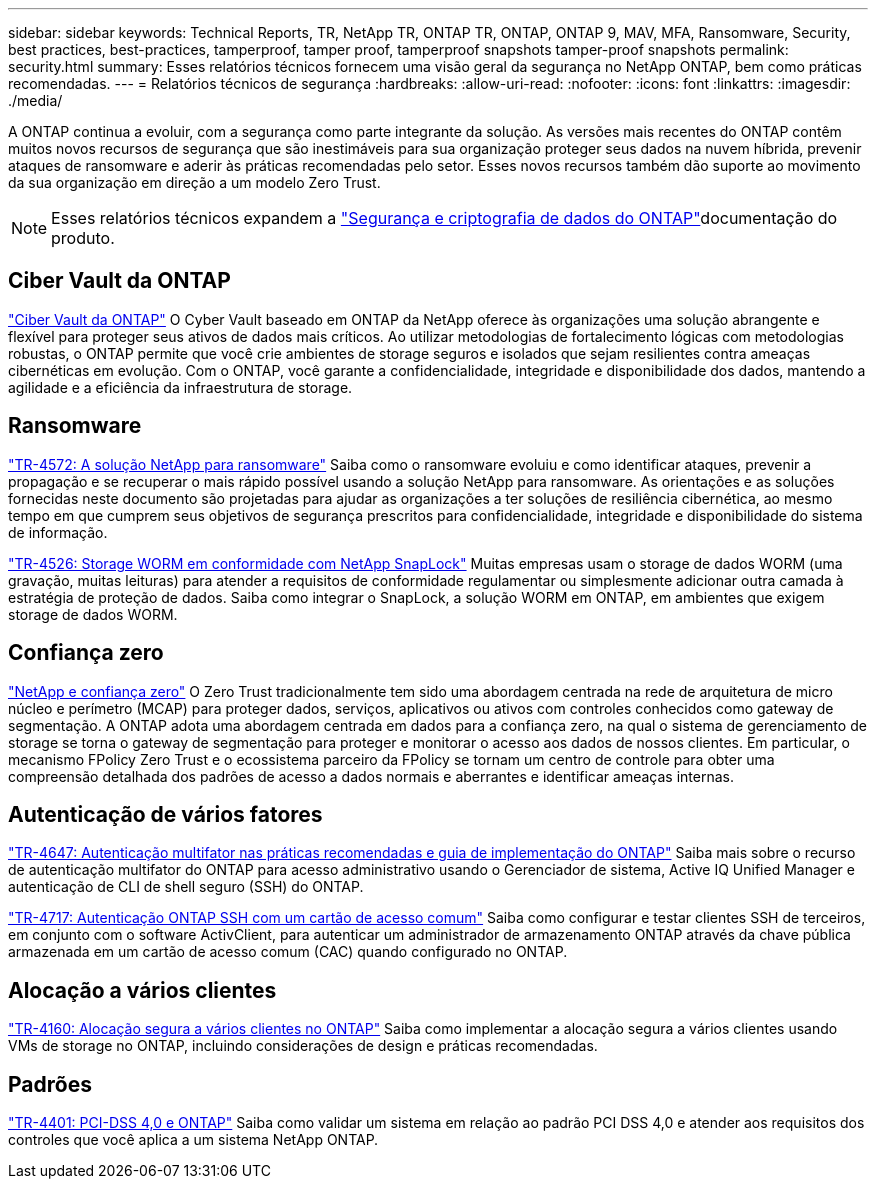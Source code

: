 ---
sidebar: sidebar 
keywords: Technical Reports, TR, NetApp TR, ONTAP TR, ONTAP, ONTAP 9, MAV, MFA, Ransomware, Security, best practices, best-practices, tamperproof, tamper proof, tamperproof snapshots tamper-proof snapshots 
permalink: security.html 
summary: Esses relatórios técnicos fornecem uma visão geral da segurança no NetApp ONTAP, bem como práticas recomendadas. 
---
= Relatórios técnicos de segurança
:hardbreaks:
:allow-uri-read: 
:nofooter: 
:icons: font
:linkattrs: 
:imagesdir: ./media/


[role="lead"]
A ONTAP continua a evoluir, com a segurança como parte integrante da solução. As versões mais recentes do ONTAP contêm muitos novos recursos de segurança que são inestimáveis para sua organização proteger seus dados na nuvem híbrida, prevenir ataques de ransomware e aderir às práticas recomendadas pelo setor. Esses novos recursos também dão suporte ao movimento da sua organização em direção a um modelo Zero Trust.

[NOTE]
====
Esses relatórios técnicos expandem a link:https://docs.netapp.com/us-en/ontap/security-encryption/index.html["Segurança e criptografia de dados do ONTAP"^]documentação do produto.

====


== Ciber Vault da ONTAP

link:https://docs.netapp.com/us-en/netapp-solutions/cyber-vault/ontap-cyber-vault-overview.html["Ciber Vault da ONTAP"^] O Cyber Vault baseado em ONTAP da NetApp oferece às organizações uma solução abrangente e flexível para proteger seus ativos de dados mais críticos. Ao utilizar metodologias de fortalecimento lógicas com metodologias robustas, o ONTAP permite que você crie ambientes de storage seguros e isolados que sejam resilientes contra ameaças cibernéticas em evolução. Com o ONTAP, você garante a confidencialidade, integridade e disponibilidade dos dados, mantendo a agilidade e a eficiência da infraestrutura de storage.



== Ransomware

link:https://docs.netapp.com/us-en/ontap/ransomware-solutions/ransomware-overview.html["TR-4572: A solução NetApp para ransomware"^] Saiba como o ransomware evoluiu e como identificar ataques, prevenir a propagação e se recuperar o mais rápido possível usando a solução NetApp para ransomware. As orientações e as soluções fornecidas neste documento são projetadas para ajudar as organizações a ter soluções de resiliência cibernética, ao mesmo tempo em que cumprem seus objetivos de segurança prescritos para confidencialidade, integridade e disponibilidade do sistema de informação.

link:https://www.netapp.com/pdf.html?item=/media/6158-tr4526.pdf["TR-4526: Storage WORM em conformidade com NetApp SnapLock"^] Muitas empresas usam o storage de dados WORM (uma gravação, muitas leituras) para atender a requisitos de conformidade regulamentar ou simplesmente adicionar outra camada à estratégia de proteção de dados. Saiba como integrar o SnapLock, a solução WORM em ONTAP, em ambientes que exigem storage de dados WORM.



== Confiança zero

link:https://docs.netapp.com/us-en/ontap/zero-trust/zero-trust-overview.html["NetApp e confiança zero"] O Zero Trust tradicionalmente tem sido uma abordagem centrada na rede de arquitetura de micro núcleo e perímetro (MCAP) para proteger dados, serviços, aplicativos ou ativos com controles conhecidos como gateway de segmentação. A ONTAP adota uma abordagem centrada em dados para a confiança zero, na qual o sistema de gerenciamento de storage se torna o gateway de segmentação para proteger e monitorar o acesso aos dados de nossos clientes. Em particular, o mecanismo FPolicy Zero Trust e o ecossistema parceiro da FPolicy se tornam um centro de controle para obter uma compreensão detalhada dos padrões de acesso a dados normais e aberrantes e identificar ameaças internas.



== Autenticação de vários fatores

link:https://www.netapp.com/pdf.html?item=/media/17055-tr4647.pdf["TR-4647: Autenticação multifator nas práticas recomendadas e guia de implementação do ONTAP"^] Saiba mais sobre o recurso de autenticação multifator do ONTAP para acesso administrativo usando o Gerenciador de sistema, Active IQ Unified Manager e autenticação de CLI de shell seguro (SSH) do ONTAP.

link:https://www.netapp.com/pdf.html?item=/media/17036-tr4717.pdf["TR-4717: Autenticação ONTAP SSH com um cartão de acesso comum"^] Saiba como configurar e testar clientes SSH de terceiros, em conjunto com o software ActivClient, para autenticar um administrador de armazenamento ONTAP através da chave pública armazenada em um cartão de acesso comum (CAC) quando configurado no ONTAP.



== Alocação a vários clientes

link:https://www.netapp.com/pdf.html?item=/media/16886-tr-4160.pdf["TR-4160: Alocação segura a vários clientes no ONTAP"^] Saiba como implementar a alocação segura a vários clientes usando VMs de storage no ONTAP, incluindo considerações de design e práticas recomendadas.



== Padrões

link:https://www.netapp.com/pdf.html?item=/media/17180-tr4401.pdf["TR-4401: PCI-DSS 4,0 e ONTAP"^] Saiba como validar um sistema em relação ao padrão PCI DSS 4,0 e atender aos requisitos dos controles que você aplica a um sistema NetApp ONTAP.

